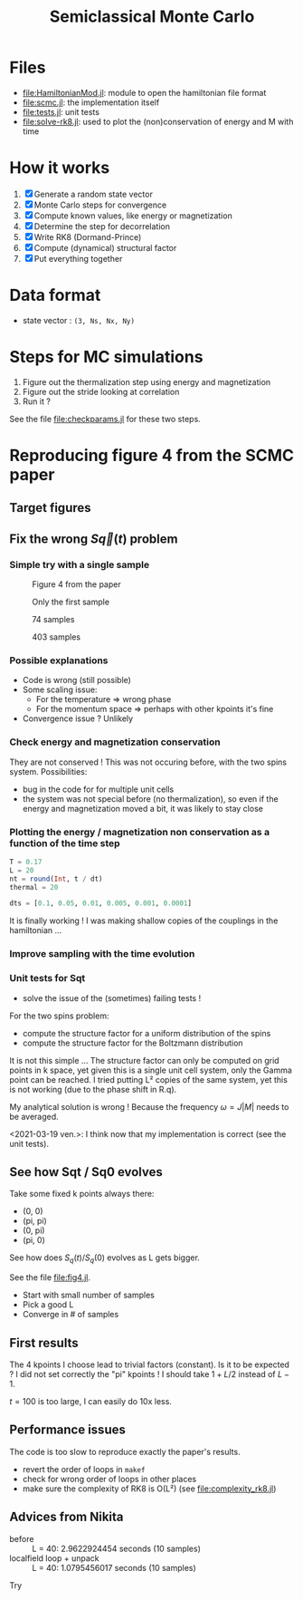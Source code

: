 #+title: Semiclassical Monte Carlo
#+startup: content

* Files
- [[file:HamiltonianMod.jl]]: module to open the hamiltonian file format
- [[file:scmc.jl]]: the implementation itself
- [[file:tests.jl]]: unit tests
- [[file:solve-rk8.jl]]: used to plot the (non)conservation of energy and
  M with time
  
* How it works
1. [X] Generate a random state vector
2. [X] Monte Carlo steps for convergence
3. [X] Compute known values, like energy or magnetization
4. [X] Determine the step for decorrelation
5. [X] Write RK8 (Dormand-Prince)
6. [X] Compute (dynamical) structural factor
7. [X] Put everything together

* Data format
- state vector : =(3, Ns, Nx, Ny)=

* Steps for MC simulations
1. Figure out the thermalization step using energy and magnetization
2. Figure out the stride looking at correlation
3. Run it ?

See the file [[file:checkparams.jl]] for these two steps. 

* Reproducing figure 4 from the SCMC paper
** Target figures

** Fix the wrong \(S\vec q(t)\) problem
*** Simple try with a single sample
#+DOWNLOADED: screenshot @ 2021-03-02 19:51:18
#+CAPTION: Figure 4 from the paper
[[file:imgs/2021-03-02_19-51-18_screenshot.png]]
#+DOWNLOADED: screenshot @ 2021-03-02 17:16:17
#+CAPTION: Only the first sample
[[file:imgs/2021-03-02_17-16-17_screenshot.png]]
#+DOWNLOADED: screenshot @ 2021-03-02 17:17:23
#+CAPTION: 74 samples
[[file:imgs/2021-03-02_17-17-23_screenshot.png]]
#+DOWNLOADED: screenshot @ 2021-03-02 19:44:50
#+CAPTION: 403 samples
[[file:imgs/2021-03-02_19-44-50_screenshot.png]]

*** Possible explanations
- Code is wrong (still possible)
- Some scaling issue:
  - For the temperature => wrong phase
  - For the momentum space => perhaps with other kpoints it's fine
- Convergence issue ? Unlikely

*** Check energy and magnetization conservation
They are not conserved !  This was not occuring before, with the two
spins system. Possibilities:

- bug in the code for for multiple unit cells
- the system was not special before (no thermalization), so even if
  the energy and magnetization moved a bit, it was likely to stay
  close

#+DOWNLOADED: screenshot @ 2021-03-03 14:44:15
[[file:imgs/2021-03-03_14-44-15_screenshot.png]]

*** Plotting the energy / magnetization non conservation as a function of the time step
#+begin_src julia
  T = 0.17
  L = 20
  nt = round(Int, t / dt)
  thermal = 20

  dts = [0.1, 0.05, 0.01, 0.005, 0.001, 0.0001]
#+end_src

#+DOWNLOADED: screenshot @ 2021-03-04 08:51:18
[[file:imgs/2021-03-04_08-51-18_screenshot.png]]

#+DOWNLOADED: screenshot @ 2021-03-04 12:00:33
[[file:imgs/2021-03-04_12-00-33_screenshot.png]]

It is finally working ! I was making shallow copies of the couplings
in the hamiltonian ...

#+DOWNLOADED: screenshot @ 2021-03-04 17:31:43
[[file:imgs/2021-03-04_17-31-43_screenshot.png]]

*** Improve sampling with the time evolution
#+DOWNLOADED: screenshot @ 2021-03-05 16:29:52
[[file:Reproducing_figure_4_from_the_SCMC_paper/2021-03-05_16-29-52_screenshot.png]]
*** Unit tests for Sqt
- solve the issue of the (sometimes) failing tests !

For the two spins problem:
- compute the structure factor for a uniform distribution of the spins
- compute the structure factor for the Boltzmann distribution

It is not this simple ... The structure factor can only be computed on
grid points in k space, yet given this is a single unit cell system,
only the Gamma point can be reached. I tried putting L² copies of the
same system, yet this is not working (due to the phase shift in R.q).

My analytical solution is wrong ! Because the frequency \(\omega =
J|M|\) needs to be averaged.

<2021-03-19 ven.>: I think now that my implementation is correct (see
the unit tests).

** See how Sqt / Sq0 evolves
Take some fixed k points always there:
- (0, 0)
- (pi, pi)
- (0, pi)
- (pi, 0)

See how does \(S_q(t) / S_q(0)\) evolves as L gets bigger.

See the file [[file:fig4.jl]]. 
- Start with small number of samples
- Pick a good L
- Converge in # of samples

** First results
The 4 kpoints I choose lead to trivial factors (constant). Is it to be
expected ? I did not set correctly the "pi" kpoints ! I should take
\(1 + L / 2\) instead of \(L - 1\).

\(t = 100\) is too large, I can easily do 10x less.
** Performance issues
The code is too slow to reproduce exactly the paper's results.

- revert the order of loops in =makef=
- check for wrong order of loops in other places
- make sure the complexity of RK8 is O(L²) (see
  [[file:complexity_rk8.jl]])

[[file:imgs/complexity_rk8.png]]

** Advices from Nikita
- before :: L = 40: 2.9622924454 seconds (10 samples)
- localfield loop + unpack :: L = 40: 1.0795456017 seconds (10 samples)

Try 
